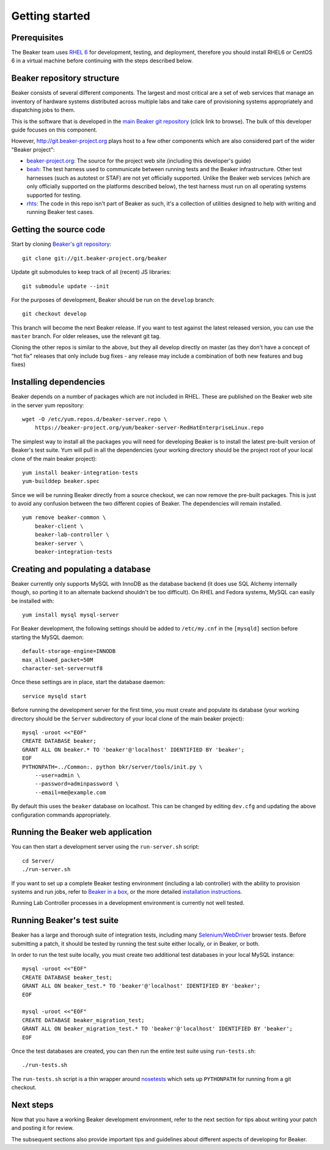 Getting started
===============

.. highlight:: console

Prerequisites
-------------

The Beaker team uses `RHEL
6 <http://www.redhat.com/products/enterprise-linux/server/>`_ for
development, testing, and deployment, therefore you should install RHEL6 or
CentOS 6 in a virtual machine before continuing with the steps described below.

Beaker repository structure
---------------------------

Beaker consists of several different components. The largest and most
critical are a set of web services that manage an inventory of hardware
systems distributed across multiple labs and take care of provisioning
systems appropriately and dispatching jobs to them.

This is the software that is developed in the `main Beaker git
repository <http://git.beaker-project.org/cgit/beaker/>`_ (click link to
browse). The bulk of this developer guide focuses on this component.

However, http://git.beaker-project.org plays host to a few other
components which are also considered part of the wider "Beaker project":

-  `beaker-project.org <http://git.beaker-project.org/cgit/beaker-project.org/>`_:
   The source for the project web site (including this developer's
   guide)
-  `beah <http://git.beaker-project.org/cgit/beah/>`_: The test harness
   used to communicate between running tests and the Beaker
   infrastructure. Other test harnesses (such as autotest or STAF) are
   not yet officially supported. Unlike the Beaker web services (which
   are only officially supported on the platforms described below), the
   test harness must run on all operating systems supported for testing.
-  `rhts <http://git.beaker-project.org/cgit/rhts/>`_: The code in this
   repo isn't part of Beaker as such, it's a collection of utilities
   designed to help with writing and running Beaker test cases.

Getting the source code
-----------------------

Start by cloning `Beaker's git
repository <http://git.beaker-project.org/cgit/beaker/>`_::

    git clone git://git.beaker-project.org/beaker

Update git submodules to keep track of all (recent) JS libraries::

    git submodule update --init

For the purposes of development, Beaker should be run on the ``develop``
branch::

    git checkout develop

This branch will become the next Beaker release. If you want to test
against the latest released version, you can use the ``master`` branch.
For older releases, use the relevant git tag.

Cloning the other repos is similar to the above, but they all develop
directly on master (as they don't have a concept of "hot fix" releases
that only include bug fixes - any release may include a combination of
both new features and bug fixes)

Installing dependencies
-----------------------

Beaker depends on a number of packages which are not included in RHEL. These 
are published on the Beaker web site in the server yum repository::

    wget -O /etc/yum.repos.d/beaker-server.repo \
        https://beaker-project.org/yum/beaker-server-RedHatEnterpriseLinux.repo

The simplest way to install all the packages you will need for developing 
Beaker is to install the latest pre-built version of Beaker's test suite. Yum 
will pull in all the dependencies (your working directory should be the project 
root of your local clone of the main beaker project)::

    yum install beaker-integration-tests
    yum-builddep beaker.spec

Since we will be running Beaker directly from a source checkout, we can now
remove the pre-built packages. This is just to avoid any confusion between the 
two different copies of Beaker. The dependencies will remain installed.

::

    yum remove beaker-common \
        beaker-client \
        beaker-lab-controller \
        beaker-server \
        beaker-integration-tests

Creating and populating a database
----------------------------------

Beaker currently only supports MySQL with InnoDB as the database backend
(it does use SQL Alchemy internally though, so porting it to an
alternate backend shouldn't be too difficult). On RHEL and Fedora
systems, MySQL can easily be installed with::

    yum install mysql mysql-server

For Beaker development, the following settings should be added to
``/etc/my.cnf`` in the ``[mysqld]`` section before starting the MySQL
daemon::

    default-storage-engine=INNODB
    max_allowed_packet=50M
    character-set-server=utf8

Once these settings are in place, start the database daemon::

    service mysqld start

Before running the development server for the first time, you must
create and populate its database (your working directory should be the
``Server`` subdirectory of your local clone of the main beaker project)::

    mysql -uroot <<"EOF"
    CREATE DATABASE beaker;
    GRANT ALL ON beaker.* TO 'beaker'@'localhost' IDENTIFIED BY 'beaker';
    EOF
    PYTHONPATH=../Common:. python bkr/server/tools/init.py \
        --user=admin \
        --password=adminpassword \
        --email=me@example.com

By default this uses the ``beaker`` database on localhost. This can be
changed by editing ``dev.cfg`` and updating the above configuration
commands appropriately.

Running the Beaker web application
----------------------------------

You can then start a development server using the ``run-server.sh``
script::

    cd Server/
    ./run-server.sh

If you want to set up a complete Beaker testing environment (including a
lab controller) with the ability to provision systems and run jobs,
refer to `Beaker in a box <../../docs/in-a-box/>`_, or the more detailed 
`installation instructions <../../docs/admin-guide/installation.html>`_.

Running Lab Controller processes in a development environment is
currently not well tested.

Running Beaker's test suite
---------------------------

Beaker has a large and thorough suite of integration tests, including many
`Selenium/WebDriver <http://code.google.com/p/selenium/>`_ browser tests.
Before submitting a patch, it should be tested by running the test suite either
locally, or in Beaker, or both.

In order to run the test suite locally, you must create two additional
test databases in your local MySQL instance::

    mysql -uroot <<"EOF"
    CREATE DATABASE beaker_test;
    GRANT ALL ON beaker_test.* TO 'beaker'@'localhost' IDENTIFIED BY 'beaker';
    EOF

    mysql -uroot <<"EOF"
    CREATE DATABASE beaker_migration_test;
    GRANT ALL ON beaker_migration_test.* TO 'beaker'@'localhost' IDENTIFIED BY 'beaker';
    EOF

Once the test databases are created, you can then run the entire test suite
using ``run-tests.sh``::

    ./run-tests.sh

The ``run-tests.sh`` script is a thin wrapper around
`nosetests <http://readthedocs.org/docs/nose/>`_ which sets up ``PYTHONPATH``
for running from a git checkout.

Next steps
----------

Now that you have a working Beaker development environment, refer to the next 
section for tips about writing your patch and posting it for review.

The subsequent sections also provide important tips and guidelines about 
different aspects of developing for Beaker.
